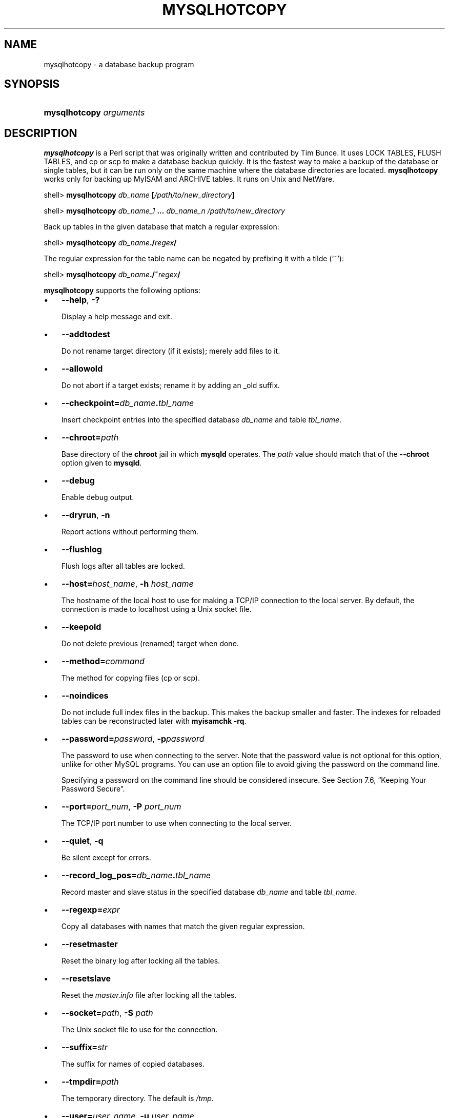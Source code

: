 .\" ** You probably do not want to edit this file directly **
.\" It was generated using the DocBook XSL Stylesheets (version 1.69.1).
.\" Instead of manually editing it, you probably should edit the DocBook XML
.\" source for it and then use the DocBook XSL Stylesheets to regenerate it.
.TH "\\FBMYSQLHOTCOPY\\FR" "1" "08/24/2006" "MySQL 5.0" "MySQL Database System"
.\" disable hyphenation
.nh
.\" disable justification (adjust text to left margin only)
.ad l
.SH "NAME"
mysqlhotcopy \- a database backup program
.SH "SYNOPSIS"
.HP 23
\fBmysqlhotcopy \fR\fB\fIarguments\fR\fR
.SH "DESCRIPTION"
.PP
\fBmysqlhotcopy\fR
is a Perl script that was originally written and contributed by Tim Bunce. It uses
LOCK TABLES,
FLUSH TABLES, and
cp
or
scp
to make a database backup quickly. It is the fastest way to make a backup of the database or single tables, but it can be run only on the same machine where the database directories are located.
\fBmysqlhotcopy\fR
works only for backing up
MyISAM
and
ARCHIVE
tables. It runs on Unix and NetWare.
.sp
.nf
shell> \fBmysqlhotcopy \fR\fB\fIdb_name\fR\fR\fB [\fR\fB\fI/path/to/new_directory\fR\fR\fB]\fR
.fi
.sp
.nf
shell> \fBmysqlhotcopy \fR\fB\fIdb_name_1\fR\fR\fB ... \fR\fB\fIdb_name_n\fR\fR\fB \fR\fB\fI/path/to/new_directory\fR\fR
.fi
.PP
Back up tables in the given database that match a regular expression:
.sp
.nf
shell> \fBmysqlhotcopy \fR\fB\fIdb_name\fR\fR\fB./\fR\fB\fIregex\fR\fR\fB/\fR
.fi
.PP
The regular expression for the table name can be negated by prefixing it with a tilde (\(oq~\(cq):
.sp
.nf
shell> \fBmysqlhotcopy \fR\fB\fIdb_name\fR\fR\fB./~\fR\fB\fIregex\fR\fR\fB/\fR
.fi
.PP
\fBmysqlhotcopy\fR
supports the following options:
.TP 3
\(bu
\fB\-\-help\fR,
\fB\-?\fR
.sp
Display a help message and exit.
.TP
\(bu
\fB\-\-addtodest\fR
.sp
Do not rename target directory (if it exists); merely add files to it.
.TP
\(bu
\fB\-\-allowold\fR
.sp
Do not abort if a target exists; rename it by adding an
_old
suffix.
.TP
\(bu
\fB\-\-checkpoint=\fR\fB\fIdb_name\fR\fR\fB.\fR\fB\fItbl_name\fR\fR
.sp
Insert checkpoint entries into the specified database
\fIdb_name\fR
and table
\fItbl_name\fR.
.TP
\(bu
\fB\-\-chroot=\fR\fB\fIpath\fR\fR
.sp
Base directory of the
\fBchroot\fR
jail in which
\fBmysqld\fR
operates. The
\fIpath\fR
value should match that of the
\fB\-\-chroot\fR
option given to
\fBmysqld\fR.
.TP
\(bu
\fB\-\-debug\fR
.sp
Enable debug output.
.TP
\(bu
\fB\-\-dryrun\fR,
\fB\-n\fR
.sp
Report actions without performing them.
.TP
\(bu
\fB\-\-flushlog\fR
.sp
Flush logs after all tables are locked.
.TP
\(bu
\fB\-\-host=\fR\fB\fIhost_name\fR\fR,
\fB\-h \fR\fB\fIhost_name\fR\fR
.sp
The hostname of the local host to use for making a TCP/IP connection to the local server. By default, the connection is made to
localhost
using a Unix socket file.
.TP
\(bu
\fB\-\-keepold\fR
.sp
Do not delete previous (renamed) target when done.
.TP
\(bu
\fB\-\-method=\fR\fB\fIcommand\fR\fR
.sp
The method for copying files (cp
or
scp).
.TP
\(bu
\fB\-\-noindices\fR
.sp
Do not include full index files in the backup. This makes the backup smaller and faster. The indexes for reloaded tables can be reconstructed later with
\fBmyisamchk \-rq\fR.
.TP
\(bu
\fB\-\-password=\fR\fB\fIpassword\fR\fR,
\fB\-p\fR\fB\fIpassword\fR\fR
.sp
The password to use when connecting to the server. Note that the password value is not optional for this option, unlike for other MySQL programs. You can use an option file to avoid giving the password on the command line.
.sp
Specifying a password on the command line should be considered insecure. See
Section\ 7.6, \(lqKeeping Your Password Secure\(rq.
.TP
\(bu
\fB\-\-port=\fR\fB\fIport_num\fR\fR,
\fB\-P \fR\fB\fIport_num\fR\fR
.sp
The TCP/IP port number to use when connecting to the local server.
.TP
\(bu
\fB\-\-quiet\fR,
\fB\-q\fR
.sp
Be silent except for errors.
.TP
\(bu
\fB\-\-record_log_pos=\fR\fB\fIdb_name\fR\fR\fB.\fR\fB\fItbl_name\fR\fR
.sp
Record master and slave status in the specified database
\fIdb_name\fR
and table
\fItbl_name\fR.
.TP
\(bu
\fB\-\-regexp=\fR\fB\fIexpr\fR\fR
.sp
Copy all databases with names that match the given regular expression.
.TP
\(bu
\fB\-\-resetmaster\fR
.sp
Reset the binary log after locking all the tables.
.TP
\(bu
\fB\-\-resetslave\fR
.sp
Reset the
\fImaster.info\fR
file after locking all the tables.
.TP
\(bu
\fB\-\-socket=\fR\fB\fIpath\fR\fR,
\fB\-S \fR\fB\fIpath\fR\fR
.sp
The Unix socket file to use for the connection.
.TP
\(bu
\fB\-\-suffix=\fR\fB\fIstr\fR\fR
.sp
The suffix for names of copied databases.
.TP
\(bu
\fB\-\-tmpdir=\fR\fB\fIpath\fR\fR
.sp
The temporary directory. The default is
\fI/tmp\fR.
.TP
\(bu
\fB\-\-user=\fR\fB\fIuser_name\fR\fR,
\fB\-u \fR\fB\fIuser_name\fR\fR
.sp
The MySQL username to use when connecting to the server.
.PP
\fBmysqlhotcopy\fR
reads the
[client]
and
[mysqlhotcopy]
option groups from option files.
.PP
To execute
\fBmysqlhotcopy\fR, you must have access to the files for the tables that you are backing up, the
SELECT
privilege for those tables, the
RELOAD
privilege (to be able to execute
FLUSH TABLES), and the
LOCK TABLES
privilege (to be able to lock the tables).
.PP
Use
perldoc
for additional
\fBmysqlhotcopy\fR
documentation, including information about the structure of the tables needed for the
\fB\-\-checkpoint\fR
and
\fB\-\-record_log_pos\fR
options:
.sp
.nf
shell> \fBperldoc mysqlhotcopy\fR
.fi
.SH "SEE ALSO"
msql2mysql(1),
myisam_ftdump(1),
myisamchk(1),
myisamlog(1),
myisampack(1),
mysql(1),
mysql.server(1),
mysql_config(1),
mysql_explain_log(1),
mysql_fix_privilege_tables(1),
mysql_upgrade(1),
mysql_zap(1),
mysqlaccess(1),
mysqladmin(1),
mysqlbinlog(1),
mysqlcheck(1),
mysqld(1),
mysqld(8),
mysqld_multi(1),
mysqld_safe(1),
mysqldump(1),
mysqlimport(1),
mysqlmanager(1),
mysqlmanager(8),
mysqlshow(1),
perror(1),
replace(1),
safe_mysqld(1)
.P
For more information, please refer to the MySQL Reference Manual,
which may already be installed locally and which is also available
online at http://dev.mysql.com/doc/.
.SH AUTHOR
MySQL AB (http://www.mysql.com/).
This software comes with no warranty.
